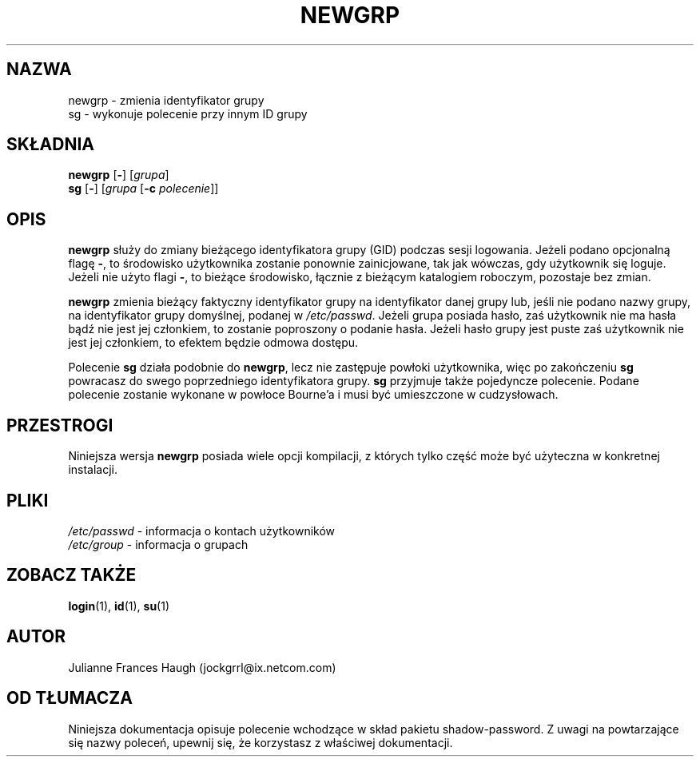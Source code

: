 .\" {PTM/WK/1999-09-15}
.\" Copyright 1991, Julianne Frances Haugh
.\" All rights reserved.
.\"
.\" Redistribution and use in source and binary forms, with or without
.\" modification, are permitted provided that the following conditions
.\" are met:
.\" 1. Redistributions of source code must retain the above copyright
.\"    notice, this list of conditions and the following disclaimer.
.\" 2. Redistributions in binary form must reproduce the above copyright
.\"    notice, this list of conditions and the following disclaimer in the
.\"    documentation and/or other materials provided with the distribution.
.\" 3. Neither the name of Julianne F. Haugh nor the names of its contributors
.\"    may be used to endorse or promote products derived from this software
.\"    without specific prior written permission.
.\"
.\" THIS SOFTWARE IS PROVIDED BY JULIE HAUGH AND CONTRIBUTORS ``AS IS'' AND
.\" ANY EXPRESS OR IMPLIED WARRANTIES, INCLUDING, BUT NOT LIMITED TO, THE
.\" IMPLIED WARRANTIES OF MERCHANTABILITY AND FITNESS FOR A PARTICULAR PURPOSE
.\" ARE DISCLAIMED.  IN NO EVENT SHALL JULIE HAUGH OR CONTRIBUTORS BE LIABLE
.\" FOR ANY DIRECT, INDIRECT, INCIDENTAL, SPECIAL, EXEMPLARY, OR CONSEQUENTIAL
.\" DAMAGES (INCLUDING, BUT NOT LIMITED TO, PROCUREMENT OF SUBSTITUTE GOODS
.\" OR SERVICES; LOSS OF USE, DATA, OR PROFITS; OR BUSINESS INTERRUPTION)
.\" HOWEVER CAUSED AND ON ANY THEORY OF LIABILITY, WHETHER IN CONTRACT, STRICT
.\" LIABILITY, OR TORT (INCLUDING NEGLIGENCE OR OTHERWISE) ARISING IN ANY WAY
.\" OUT OF THE USE OF THIS SOFTWARE, EVEN IF ADVISED OF THE POSSIBILITY OF
.\" SUCH DAMAGE.
.\"
.\"	$Id: newgrp.1,v 1.3 2000/10/28 09:57:14 wojtek2 Exp $
.\"
.TH NEWGRP 1
.SH NAZWA
newgrp \- zmienia identyfikator grupy
.br
sg \- wykonuje polecenie przy innym ID grupy
.SH SKŁADNIA
.BR newgrp " [" - ]
.RI [ grupa ]
.br
.BR sg " [" - ]
.RI [ grupa
.RB [ -c
.IR polecenie ]]
.SH OPIS
.B newgrp
służy do zmiany bieżącego identyfikatora grupy (GID) podczas sesji logowania.
Jeżeli podano opcjonalną flagę \fB\-\fR, to środowisko użytkownika zostanie
ponownie zainicjowane, tak jak wówczas, gdy użytkownik się loguje. Jeżeli nie
użyto flagi \fB\-\fR, to bieżące środowisko, łącznie z bieżącym katalogiem
roboczym, pozostaje bez zmian.
.PP
.B newgrp
zmienia bieżący faktyczny identyfikator grupy na identyfikator danej grupy
lub, jeśli nie podano nazwy grupy, na identyfikator grupy domyślnej, podanej
w \fI/etc/passwd\fR.
Jeżeli grupa posiada hasło, zaś użytkownik nie ma hasła bądź nie jest jej
członkiem, to zostanie poproszony o podanie hasła.
Jeżeli hasło grupy jest puste zaś użytkownik nie jest jej członkiem, to
efektem będzie odmowa dostępu.
.PP
Polecenie
.B sg
działa podobnie do \fBnewgrp\fR, lecz nie zastępuje powłoki użytkownika,
więc po zakończeniu \fBsg\fR powracasz do swego poprzedniego identyfikatora
grupy.
.B sg
przyjmuje także pojedyncze polecenie. Podane polecenie zostanie wykonane
w powłoce Bourne'a i musi być umieszczone w cudzysłowach.
.\" enclosed in quotes.
.SH PRZESTROGI
Niniejsza wersja \fBnewgrp\fR posiada wiele opcji kompilacji,
z których tylko część może być użyteczna w konkretnej instalacji.
.SH PLIKI
.IR /etc/passwd " - informacja o kontach użytkowników"
.br
.IR /etc/group  "  - informacja o grupach"
.SH ZOBACZ TAKŻE
.BR login (1),
.BR id (1),
.BR su (1)
.SH AUTOR
Julianne Frances Haugh (jockgrrl@ix.netcom.com)
.SH OD TŁUMACZA
Niniejsza dokumentacja opisuje polecenie wchodzące w skład pakietu
shadow-password.
Z uwagi na powtarzające się nazwy poleceń, upewnij się, że korzystasz
z właściwej dokumentacji.
